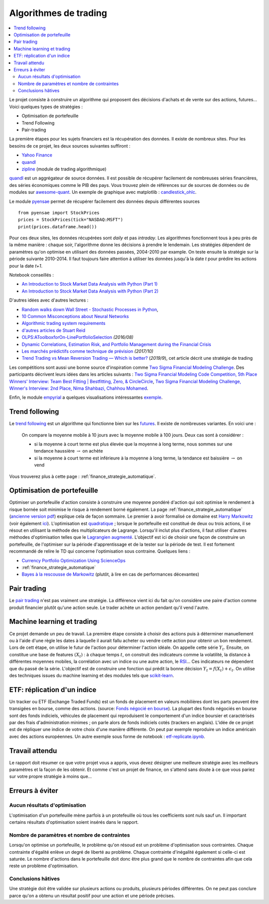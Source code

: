 
.. _l-proj_finance:

Algorithmes de trading
======================

.. contents::
    :local:

Le projet consiste à construire un algorithme qui proposent des décisions d'achats et de vente
sur des actions, futures... Voici quelques types de stratégies :

- Optimisation de portefeuille
- Trend Following
- Pair-trading

La première étapes pour les sujets financiers est la récupération des données.
Il existe de nombreux sites. Pour les besoins de ce projet,
les deux sources suivantes suffiront :

- `Yahoo Finance <https://fr.finance.yahoo.com/>`_
- `quandl <http://www.quandl.com/>`_
- `zipline <https://github.com/quantopian/zipline>`_ (module de trading algorithmique)

`quandl <http://www.quandl.com/>`_ est un aggrégateur de source données. Il
est possible de récupérer facilement de nombreuses séries financières, des séries économiques
comme le PIB des pays.
Vous trouvez plein de références sur de sources de données
ou de modules sur
`awesome-quant <https://github.com/wilsonfreitas/awesome-quant>`_.
Un exemple de graphique avec matplotlib :
`candlestick_ohlc <https://matplotlib.org/examples/pylab_examples/finance_demo.html>`_.

Le module `pyensae <http://www.xavierdupre.fr/app/pyensae/helpsphinx/index.html>`_
permet de récupérer facilement des données depuis différentes sources ::

    from pyensae import StockPrices
    prices = StockPrices(tick="NASDAQ:MSFT")
    print(prices.dataframe.head())

Pour ces deux sites, les données récupérées sont *daily* et pas *intraday*.
Les algorithmes fonctionnent tous à peu près de la même manière : chaque soir,
l'algorithme donne les décisions à prendre le lendemain.
Les stratégies dépendent de paramètres qu'on optimise en utilisant des données passées,
2004-2010 par example. On teste ensuite la stratégie sur la période suivante 2010-2014.
Il faut toujours faire attention à utiliser les données jusqu'à la date *t* pour
prédire les actions pour la date *t+1*.

Notebook conseillés :

* `An Introduction to Stock Market Data Analysis with Python (Part 1)
  <http://blog.yhat.com/posts/stock-data-python.html>`_
* `An Introduction to Stock Market Data Analysis with Python (Part 2)
  <http://blog.yhat.com/posts/stock-data-python-pt2.html>`_

D'autres idées avec d'autres lectures :

* `Random walks down Wall Street - Stochastic Processes in Python
  <http://www.stuartreid.co.za/random-walks-down-wall-street-stochastic-processes-in-python/>`_,
* `10 Common Misconceptions about Neural Networks
  <http://www.stuartreid.co.za/misconceptions-about-neural-networks/>`_
* `Algorithmic trading system requirements
  <http://www.stuartreid.co.za/algorithmic-trading-system-requirements-post/>`_
* `d'autres articles de Stuart Reid
  <http://www.stuartreid.co.za/one-year-later-metapost-computational-finance-blog/>`_
* `OLPS:AToolboxforOn-LinePortfolioSelection
  <http://www.jmlr.org/papers/volume17/15-317/15-317.pdf>`_ *(2016/08)*
* `Dynamic Correlations, Estimation Risk, and Portfolio Management during the Financial Crisis
  <https://www.cemfi.es/ftp/wp/1103.pdf>`_
* `Les marchés prédictifs comme technique de prévision
  <http://freakonometrics.hypotheses.org/50870>`_ *(2017/10)*
* `Trend Trading vs Mean Reversion Trading — Which is better?
  <https://medium.com/@EvreuxFX/trend-trading-vs-mean-reversion-trading-which-is-better-4068b67968ef>`_
  (*2019/9*), cet article décrit une stratégie de trading

Les compétitions sont aussi une bonne source d'inspiration comme
`Two Sigma Financial Modeling Challenge
<https://www.kaggle.com/c/two-sigma-financial-modeling>`_.
Des participants décrivent leurs idées dans les articles suivants :
`Two Sigma Financial Modeling Code Competition, 5th Place Winners' Interview: Team Best Fitting | Bestfitting, Zero, & CircleCircle
<http://blog.kaggle.com/2017/05/11/two-sigma-financial-modeling-code-competition-5th-place-winners-interview-team-best-fitting-bestfitting-zero-circlecircle/>`_,
`Two Sigma Financial Modeling Challenge, Winner's Interview: 2nd Place, Nima Shahbazi, Chahhou Mohamed
<http://blog.kaggle.com/2017/05/25/two-sigma-financial-modeling-challenge-winners-interview-2nd-place-nima-shahbazi-chahhou-mohamed/>`_.

Enfin, le module `empyrial <https://github.com/ssantoshp/Empyrial>`_
a quelques visualisations intéressantes
`exemple <https://github.com/ssantoshp/Empyrial#usage>`_.

.. _l-fi-trend:

Trend following
---------------

Le `trend following <http://en.wikipedia.org/wiki/Trend_following>`_ est un algorithme
qui fonctionne bien sur les `futures <http://fr.wikipedia.org/wiki/Contrat_%C3%A0_terme>`_.
Il existe de nombreuses variantes. En voici une :

    On compare la moyenne mobile à 10 jours avec la moyenne mobile à 100 jours.
    Deux cas sont à considérer :

    - si la moyenne à court terme est plus élevée que la moyenne à long terme,
      nous sommes sur une tendance haussière :math:`\rightarrow` on achète
    - si la moyenne à court terme est inférieure à la moyenne à long terme,
      la tendance est baissière :math:`\rightarrow` on vend

Vous trouverez plus à cette page :
:ref:`finance_strategie_automatique`.

.. _l-fi-port:

Optimisation de portefeuille
----------------------------

Optimiser un portefeuille d'action consiste à construire une moyenne pondéré d'action
qui soit optimise le rendement à risque bornée soit minimise le risque à
rendement borné également. La page
:ref:`finance_strategie_automatique`
(`ancienne version pdf <http://www.xavierdupre.fr/enseignement/projet_data/Gestion%20de%20Portefeuille.pdf>`_)
explique
cela de façon sommaire. Le premier à avoir formalisé ce domaine est
`Harry Markowitz <http://en.wikipedia.org/wiki/Harry_Markowitz>`_
(voir également `ici <http://fr.wikipedia.org/wiki/Th%C3%A9orie_moderne_du_portefeuille>`_).
L'optimisation est `quadratique <http://fr.wikipedia.org/wiki/Optimisation_quadratique>`_ ;
lorsque le portefeuille est constitué de deux ou trois actions, il se résout en utilisant
la méthode des multiplicateurs de Lagrange. Lorsqu'il inclut plus d'actions,
il faut utiliser d'autres méthodes d'optimisation telles que
le `Lagrangien augmenté <http://en.wikipedia.org/wiki/Augmented_Lagrangian_method>`_.
L'objectif est ici de choisir une façon de construire un portefeuille,
de l'optimiser sur la période d'apprentissage et de la tester sur la période de test.
Il est fortement recommandé de relire le TD qui concerne l'optimisation sous contraine.
Quelques liens :

* `Currency Portfolio Optimization Using ScienceOps <http://blog.yhathq.com/posts/currency-portfolio-optimization-using-scienceops.html>`_
* :ref:`finance_strategie_automatique`
* `Bayes à la rescousse de Markowitz <http://www.finaltis.com/downloads/finaltisefficientbetaeuro/lettrerecherche/201602LettreDeRecherche.pdf>`_
  (plutôt, à lire en cas de performances décevantes)

.. _l-fi-pair:

Pair trading
------------

Le `pair trading <http://en.wikipedia.org/wiki/Pairs_trade>`_ n'est pas vraiment une
stratégie. La différence vient ici du fait qu'on considère une paire d'action
comme produit financier plutôt qu'une action seule.
Le trader achète un action pendant qu'il vend l'autre.

.. _l-fi-ml:

Machine learning et trading
---------------------------

Ce projet demande un peu de travail. La première étape consiste à choisir des actions puis à déterminer manuellement ou à l'aide d'une règle
les dates à laquelle il aurait fallu acheter ou vendre cette action pour obtenir un bon rendement. Lors de cett étape,
on utilise le futur de l'action pour déterminer l'action idéale. On appelle cette série :math:`Y_t`.
Ensuite, on constitue une base de features :math:`(X_t)` : à chaque temps :math:`t`, on construit
des indicateurs comme la volatilité, la distance à différentes moyennes mobiles, la corrélation avec un indice ou
une autre action, le `RSI <http://fr.wikipedia.org/wiki/Relative_strength_index>`_... Ces indicateurs ne dépendent que du passé de la série.
L'objectif est de construire une fonction qui prédit la bonne décision :math:`Y_t = f(X_t) + \epsilon_t`. On utilise
des techniques issues du machine learning et des modules tels que `scikit-learn <http://scikit-learn.org/stable/>`_.

.. _l-fi-etf:

ETF: réplication d'un indice
----------------------------

Un tracker ou ETF (Exchange Traded Funds) est un fonds de placement en valeurs mobilières
dont les parts peuvent être transigées en bourse, comme des actions.
(source: `Fonds négocié en bourse <https://fr.wikipedia.org/wiki/Fonds_n%C3%A9goci%C3%A9_en_bourse>`_).
La plupart des fonds négociés en bourse sont des fonds indiciels, véhicules de placement qui
reproduisent le comportement d'un indice boursier et caractérisés par des frais d'administration
minimes ; on parle alors de fonds indiciels cotés (trackers en anglais).
L'idée de ce projet est de répliquer une indice de votre choix
d'une manière différente. On peut par exemple reproduire un indice américain
avec des actions européennes.
Un autre exemple sous forme de notebook : `etf-replicate.ipynb
<https://github.com/alpacahq/blogmaterials/blob/master/001-etf-replicator/etf-replicate.ipynb>`_.

Travail attendu
---------------

Le rapport doit résumer ce que votre projet vous a appris, vous devez désigner
une meilleure stratégie avec les meilleurs paramètres et la façon de les obtenir.
Et comme c'est un projet de finance, on s'attend sans doute à ce que vous pariez
sur votre propre stratégie à moins que...

Erreurs à éviter
----------------

Aucun résultats d'optimisation
++++++++++++++++++++++++++++++

L'optimisation d'un portefeuille mène parfois à un protefeuille où tous les coefficients
sont nuls sauf un. Il important certains résultats d'optimisation soient insérés dans le rapport.

Nombre de paramètres et nombre de contraintes
+++++++++++++++++++++++++++++++++++++++++++++

Lorsqu'on optimise un portefeuille, le problème qu'on résoud est un problème
d'optimisation sous contraintes. Chaque contrainte d'égalité enlève un degré de liberté au problème.
Chaque contrainte d'inégalité également si celle-ci est saturée.
Le nombre d'actions dans le portefeuille doit donc être plus grand que le nombre de contraintes
afin que cela reste un problème d'optimisation.

Conclusions hâtives
+++++++++++++++++++

Une stratégie doit être validée sur plusieurs actions ou produits, plusieurs périodes différentes.
On ne peut pas conclure parce qu'on a obtenu un résultat positif
pour une action et une période précises.
